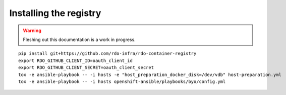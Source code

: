 Installing the registry
=======================

.. warning:: Fleshing out this documentation is a work in progress.

::

    pip install git+https://github.com/rdo-infra/rdo-container-registry
    export RDO_GITHUB_CLIENT_ID=oauth_client_id
    export RDO_GITHUB_CLIENT_SECRET=oauth_client_secret
    tox -e ansible-playbook -- -i hosts -e "host_preparation_docker_disk=/dev/vdb" host-preparation.yml
    tox -e ansible-playbook -- -i hosts openshift-ansible/playbooks/byo/config.yml
